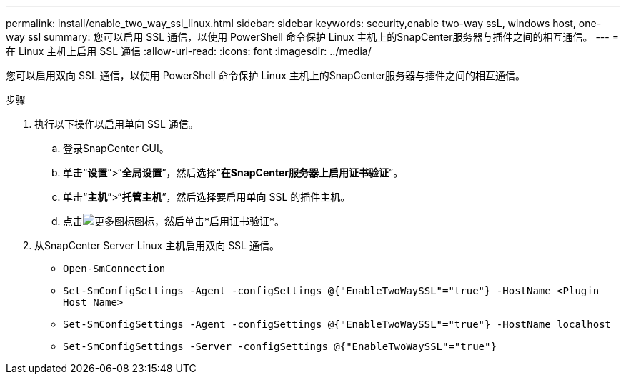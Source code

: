 ---
permalink: install/enable_two_way_ssl_linux.html 
sidebar: sidebar 
keywords: security,enable two-way ssL, windows host, one-way ssl 
summary: 您可以启用 SSL 通信，以使用 PowerShell 命令保护 Linux 主机上的SnapCenter服务器与插件之间的相互通信。 
---
= 在 Linux 主机上启用 SSL 通信
:allow-uri-read: 
:icons: font
:imagesdir: ../media/


[role="lead"]
您可以启用双向 SSL 通信，以使用 PowerShell 命令保护 Linux 主机上的SnapCenter服务器与插件之间的相互通信。

.步骤
. 执行以下操作以启用单向 SSL 通信。
+
.. 登录SnapCenter GUI。
.. 单击“*设置*”>“*全局设置*”，然后选择“*在SnapCenter服务器上启用证书验证*”。
.. 单击“*主机*”>“*托管主机*”，然后选择要启用单向 SSL 的插件主机。
.. 点击image:../media/more_icon.gif["更多图标"]图标，然后单击*启用证书验证*。


. 从SnapCenter Server Linux 主机启用双向 SSL 通信。
+
** `Open-SmConnection`
** `Set-SmConfigSettings -Agent -configSettings @{"EnableTwoWaySSL"="true"} -HostName <Plugin Host Name>`
** `Set-SmConfigSettings -Agent -configSettings @{"EnableTwoWaySSL"="true"} -HostName localhost`
** `Set-SmConfigSettings -Server -configSettings @{"EnableTwoWaySSL"="true"}`



